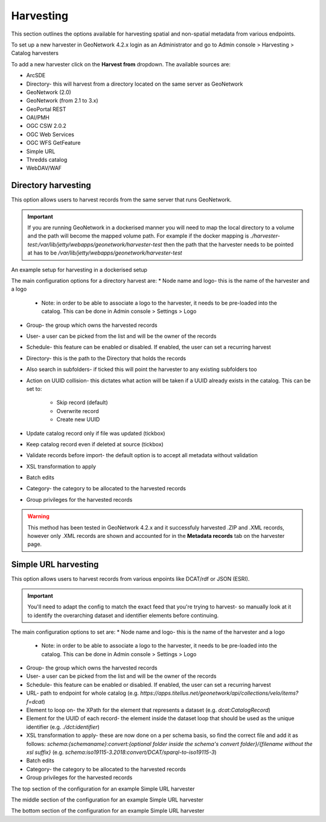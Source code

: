 Harvesting
==========

This section outlines the options available for harvesting spatial and non-spatial metadata from various endpoints.

To set up a new harvester in GeoNetwork 4.2.x login as an Administrator and go to Admin console > Harvesting > Catalog harvesters

To add a new harvester click on the **Harvest from** dropdown. The available sources are:

* ArcSDE
* Directory- this will harvest from a directory located on the same server as GeoNetwork
* GeoNetwork (2.0)
* GeoNetwork (from 2.1 to 3.x)
* GeoPortal REST
* OAI/PMH
* OGC CSW 2.0.2
* OGC Web Services
* OGC WFS GetFeature
* Simple URL
* Thredds catalog
* WebDAV/WAF

|Harvester dropdown|

Directory harvesting
--------------------

This option allows users to harvest records from the same server that runs GeoNetwork. 

.. important::
    If you are running GeoNetwork in a dockerised manner you will need to map the local directory to a volume and the path will become the mapped volume path.
    For example if the docker mapping is `./harvester-test:/var/lib/jetty/webapps/geonetwork/harvester-test` then the path that the harvester needs to be pointed at has to be `/var/lib/jetty/webapps/geonetwork/harvester-test` 

|Directory harvesting|
An example setup for harvesting in a dockerised setup

The main configuration options for a directory harvest are:
* Node name and logo- this is the name of the harvester and a logo

    * Note: in order to be able to associate a logo to the harvester, it needs to be pre-loaded into the catalog. This can be done in Admin console > Settings > Logo
    
* Group- the group which owns the harvested records
* User- a user can be picked from the list and will be the owner of the records
* Schedule- this feature can be enabled or disabled. If enabled, the user can set a recurring harvest
* Directory- this is the path to the Directory that holds the records
* Also search in subfolders- if ticked this will point the harvester to any existing subfolders too
* Action on UUID collision- this dictates what action will be taken if a UUID already exists in the catalog. This can be set to:

    * Skip record (default)
    * Overwrite record
    * Create new UUID

* Update catalog record only if file was updated (tickbox)
* Keep catalog record even if deleted at source (tickbox)
* Validate records before import- the default option is to accept all metadata without validation
* XSL transformation to apply
* Batch edits
* Category- the category to be allocated to the harvested records
* Group privileges for the harvested records

.. warning::
    This method has been tested in GeoNetwork 4.2.x and it successfuly harvested .ZIP and .XML records, however only .XML records are shown and accounted for in the **Metadata records** tab on the harvester page.

|Harvester records discrepancy|

Simple URL harvesting
---------------------

This option allows users to harvest records from various enpoints like DCAT/rdf or JSON (ESRI).

.. important::
    You'll need to adapt the config to match the exact feed that you're trying to harvest- so manually look at it to identify the overarching dataset and identifier elements before continuing.


The main configuration options to set are:
* Node name and logo- this is the name of the harvester and a logo

    * Note: in order to be able to associate a logo to the harvester, it needs to be pre-loaded into the catalog. This can be done in Admin console > Settings > Logo

* Group- the group which owns the harvested records
* User- a user can be picked from the list and will be the owner of the records
* Schedule- this feature can be enabled or disabled. If enabled, the user can set a recurring harvest
* URL- path to endpoint for whole catalog (e.g. `https://apps.titellus.net/geonetwork/api/collections/velo/items?f=dcat`)
* Element to loop on- the XPath for the element that represents a dataset (e.g. `dcat:CatalogRecord`)
* Element for the UUID of each record- the element inside the dataset loop that should be used as the unique identifier (e.g. `./dct:identifier`)
* XSL transformation to apply- these are now done on a per schema basis, so find the correct file and add it as follows: `schema:{schemaname}:convert:{optional folder inside the schema's convert folder}/{filename without the xsl suffix}` (e.g. `schema:iso19115-3.2018:convert/DCAT/sparql-to-iso19115-3`)
* Batch edits
* Category- the category to be allocated to the harvested records
* Group privileges for the harvested records

|Simple URL harvesting settings- top|
The top section of the configuration for an example Simple URL harvester

|Simple URL harvesting settings- middle|
The middle section of the configuration for an example Simple URL harvester

|Simple URL harvesting settings- bottom|
The bottom section of the configuration for an example Simple URL harvester


.. |Harvester dropdown| image:: media/harvesterdropdown.png
    :alt: Dropdown menu showing the available harvesting options in GeoNetwork 4.x
.. |Directory harvesting| image:: media/directoryharvesting.png
    :alt: GeoNetwork showing an example configuration for Directory harvesting
.. |Harvester records discrepancy| image:: media/recordsdiscrepancy.png
    :alt: GeoNetwork showing a discrepancy between the actual number of records harvested and the Metadata records tab
.. |Simple URL harvesting settings- top| image:: media/simpleurltop.png
    :alt: GeoNetwork showing the top section of the configuration for an example Simple URL harvester
.. |Simple URL harvesting settings- middle| image:: media/simpleurlmiddle.png
    :alt: GeoNetwork showing the middle section of the configuration for an example Simple URL harvester
.. |Simple URL harvesting settings- bottom| image:: media/simpleurlbottom.png
    :alt: GeoNetwork showing the bottom section of the configuration for an example Simple URL harvester